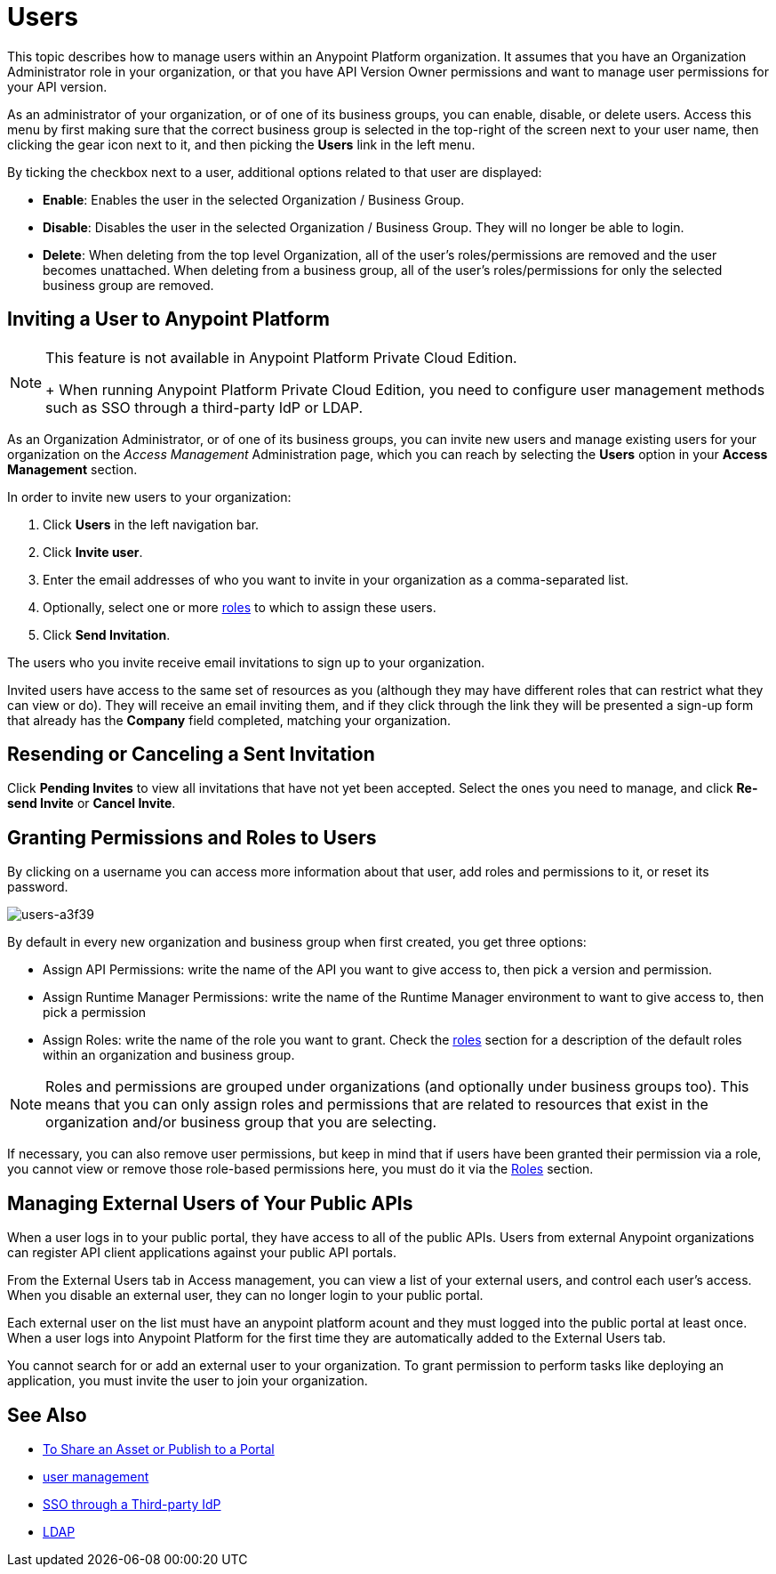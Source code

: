 = Users

This topic describes how to manage users within an Anypoint Platform organization. It assumes that you have an Organization Administrator role in your organization, or that you have API Version Owner permissions and want to manage user permissions for your API version.

As an administrator of your organization, or of one of its business groups, you can enable, disable, or delete users. Access this menu by first making sure that the correct business group is selected in the top-right of the screen next to your user name, then clicking the gear icon next to it, and then picking the *Users* link in the left menu.

By ticking the checkbox next to a user, additional options related to that user are displayed:

* *Enable*: Enables the user in the selected Organization / Business Group.
* *Disable*: Disables the user in the selected Organization / Business Group. They will no longer be able to login.
* *Delete*: When deleting from the top level Organization, all of the user's roles/permissions are removed and the user becomes unattached. When deleting from a business group, all of the user's roles/permissions for only the selected business group are removed.

== Inviting a User to Anypoint Platform

[NOTE]
--
This feature is not available in Anypoint Platform Private Cloud Edition. 
+
When running Anypoint Platform Private Cloud Edition, you need to configure user management methods such as SSO through a third-party IdP or LDAP.
--

As an Organization Administrator, or of one of its business groups, you can invite new users and manage existing users for your organization on the _Access Management_ Administration page, which you can reach by selecting the *Users* option in your *Access Management* section.

In order to invite new users to your organization:

. Click *Users* in the left navigation bar.
. Click *Invite user*.
. Enter the email addresses of who you want to invite in your organization as a comma-separated list.
. Optionally, select one or more link:/access-management/roles[roles] to which to assign these users.
. Click *Send Invitation*.

The users who you invite receive email invitations to sign up to your organization.

Invited users have access to the same set of resources as you (although they may have different roles that can restrict what they can view or do). They will receive an email inviting them, and if they click through the link they will be presented a sign-up form that already has the *Company* field completed, matching your organization.

== Resending or Canceling a Sent Invitation

Click *Pending Invites* to view all invitations that have not yet been accepted. Select the ones you need to manage, and click *Re-send Invite* or *Cancel Invite*.


== Granting Permissions and Roles to Users

By clicking on a username you can access more information about that user, add roles and permissions to it, or reset its password.

image::users-a3f39.png[users-a3f39]

By default in every new organization and business group when first created, you get three options:

* Assign API Permissions: write the name of the API you want to give access to, then pick a version and permission.
* Assign Runtime Manager Permissions: write the name of the Runtime Manager environment to want to give access to, then pick a permission
* Assign Roles: write the name of the role you want to grant. Check the link:/access-management/roles[roles] section for a description of the default roles within an organization and business group.

[NOTE]
--
Roles and permissions are grouped under organizations (and optionally under business groups too). This means that you can only assign roles and permissions that are related to resources that exist in the organization and/or business group that you are selecting.
--

If necessary, you can also remove user permissions, but keep in mind that if users have been granted their permission via a role, you cannot view or remove those role-based permissions here, you must do it via the link:/access-management/roles[Roles] section.

== Managing External Users of Your Public APIs

When a user logs in to your public portal, they have access to all of the public APIs. Users from external Anypoint organizations can register API client applications against your public API portals.

From the External Users tab in Access management, you can view a list of your external users, and control each user's access. When you disable an external user, they can no longer login to your public portal.

Each external user on the list must have an anypoint platform acount and they must logged into the public portal at least once. When a user logs into Anypoint Platform for the first time they are automatically added to the External Users tab.

You cannot search for or add an external user to your organization. To grant permission to perform tasks like deploying an application, you must invite the user to join your organization.



== See Also

* link:/anypoint-exchange/to-share-an-asset-with-a-user[To Share an Asset or Publish to a Portal]
* link:/access-management/external-identity#managing-users[user management]
* link:/access-management/external-identity#instructions-for-saml-configuration[SSO through a Third-party IdP]
* link:/access-management/external-identity#configure-ldap[LDAP]